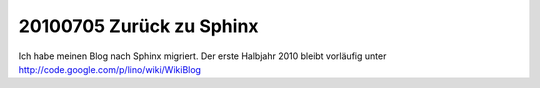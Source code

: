 20100705 Zurück zu Sphinx
-------------------------

Ich habe meinen Blog nach Sphinx migriert. Der erste Halbjahr 2010 bleibt vorläufig unter http://code.google.com/p/lino/wiki/WikiBlog